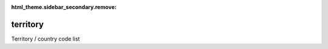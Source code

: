 :html_theme.sidebar_secondary.remove:

territory
====

Territory / country code list


.. raw:: html

   <style>

      /*disable page width for wide tables*/
      .bd-page-width {max-width: none;}
      .bd-article-container {max-width: 100% !important;}

      /* Limit primary side bar width for wide pages */
      .bd-sidebar-primary {max-width: 400px;}

      .sphinx-tabs-panel {overflow-x: scroll;}

   </style>

.. tabs::
    .. tab:: Table definition

        Download the definition as a CSV file: :download:`csv <territory.csv>`.

        .. csv-table:: Definition of the *territory* table.
           :header: "Property","Kind","References","Requirement","Description"

           ".. _id:

           id","str",,"Required","ID / primary key."
           ".. _inScheme:

           inScheme","str",,"Required","The scheme/vocabulary that this record is from."
           ".. _name:

           name","str",,"Required","Short name / abbreviation for the territory."
           ".. _description:

           description","str",,"Required","Official name of territory."
           ".. _ISO3c:

           ISO3c","str",,"Required","ISO 3 character country code."
           ".. _wmo_region:

           wmo_region","str","`reference_data.wmo_region.id <../reference_data/wmo_region.html#id>`_","Optional","WMO region that represents the territory."
           ".. _links:

           links","dict",,"Optional","Link(s) to further information."
           ".. _version:

           _version","int",,"Required","Version number of this record."
           ".. _change_date:

           _change_date","datetime",,"Required","Date this record was changed."
           ".. _user:

           _user","str","`admin.user.id <../admin/user.html#id>`_","Required","Which user/agent last modified this record."
           ".. _status:

           _status","str","`reference_data.status.id <../reference_data/status.html#id>`_","Required","Whether this is the latest version or an archived version of the record."
           ".. _comments:

           _comments","str",,"Required","Free text comments on this record, for example description of changes made etc."

    .. tab:: Example data

        Download the example CSV file: :download:`csv <./examples/territory.csv>`.

        .. csv-table:: Example data
           :file: ./examples/territory.csv
           :header-rows: 1
           :quote: '
